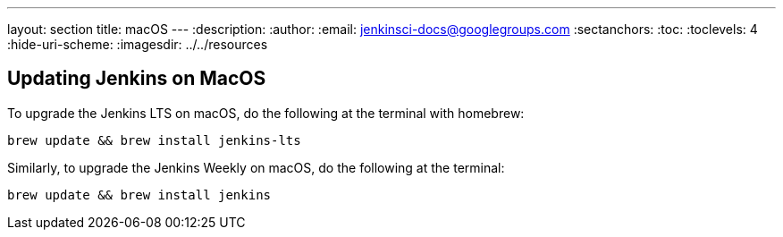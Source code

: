 ---
layout: section
title: macOS
---
ifdef::backend-html5[]
:description:
:author:
:email: jenkinsci-docs@googlegroups.com
:sectanchors:
:toc:
:toclevels: 4
:hide-uri-scheme:
ifdef::env-github[:imagesdir: ../resources]
ifndef::env-github[:imagesdir: ../../resources]
endif::[]


== Updating Jenkins on MacOS 

To upgrade the Jenkins LTS on macOS, do the following at the terminal with homebrew:
[source]
```
brew update && brew install jenkins-lts
```
Similarly, to upgrade the Jenkins Weekly on macOS, do the following at the terminal:
[source]
```
brew update && brew install jenkins
```